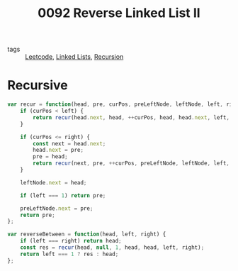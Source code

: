 :PROPERTIES:
:ID:       926997e5-daf0-4d68-bb4b-cc156ec61026
:END:
#+title: 0092 Reverse Linked List II
#+filetags: :Leetcode:

- tags :: [[id:91a960f3-97f0-4b66-8f0d-4a89aba54348][Leetcode]], [[id:f9315725-7bf9-435a-9975-7330edb8a16a][Linked Lists]], [[id:7423fa89-86b3-4343-b6a2-b46b4c69cda8][Recursion]]

* Recursive

#+begin_src js
var recur = function(head, pre, curPos, preLeftNode, leftNode, left, right) {
    if (curPos < left) {
	    return recur(head.next, head, ++curPos, head, head.next, left, right);
    }

    if (curPos <= right) {
        const next = head.next;
        head.next = pre;
        pre = head;
        return recur(next, pre, ++curPos, preLeftNode, leftNode, left, right);
    }

    leftNode.next = head;    

    if (left === 1) return pre;	
    
    preLeftNode.next = pre;
    return pre;
};

var reverseBetween = function(head, left, right) {
    if (left === right) return head;
    const res = recur(head, null, 1, head, head, left, right);
    return left === 1 ? res : head;
};
#+end_src
